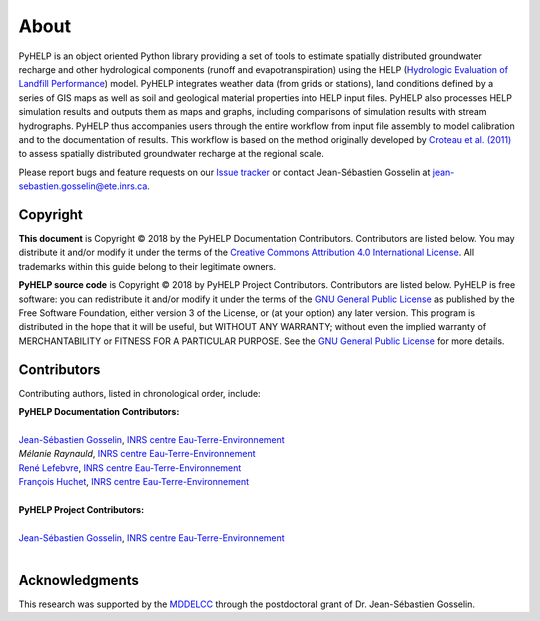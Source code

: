 About
==============================

PyHELP is an object oriented Python library providing a set of tools to
estimate spatially distributed groundwater recharge and other hydrological
components (runoff and evapotranspiration) using the HELP
(`Hydrologic Evaluation of Landfill Performance`_) model.
PyHELP integrates weather data (from grids or stations), land conditions
defined by a series of GIS maps as well as soil and geological material
properties into HELP input files.
PyHELP also processes HELP simulation results and outputs them as
maps and graphs, including comparisons of simulation results with
stream hydrographs.
PyHELP thus accompanies users through the entire workflow from input file
assembly to model calibration and to the documentation of results.
This workflow is based on the method originally developed by
`Croteau et al. (2011)`_ to assess spatially distributed groundwater recharge
at the regional scale.

Please report bugs and feature requests on our `Issue tracker`_ or
contact Jean-Sébastien Gosselin at jean-sebastien.gosselin@ete.inrs.ca.

.. _Issue tracker: https://github.com/cgq-qgc/pyhelp/issues
.. _jean-sebastien.gosselin@ete.inrs.ca : mailto:jean-sebastien.gosselin@ete.inrs.ca

.. _Croteau et al. (2011): https://www.tandfonline.com/doi/abs/10.4296/cwrj3504451
.. _Hydrologic Evaluation of Landfill Performance: https://www.epa.gov/land-research/hydrologic-evaluation-landfill-performance-help-model

Copyright
-----------------------------------------------

**This document** is Copyright © 2018 by the PyHELP Documentation Contributors.
Contributors are listed below. You may distribute it and/or modify it under
the terms of the `Creative Commons Attribution 4.0 International License`_. All
trademarks within this guide belong to their legitimate owners.

**PyHELP source code** is Copyright © 2018 by PyHELP Project Contributors.
Contributors are listed below. PyHELP is free software: you can redistribute
it and/or modify it under the terms of the `GNU General Public License`_ as
published by the Free Software Foundation, either version 3 of the License, or
(at your option) any later version. This program is distributed in the hope
that it will be useful, but WITHOUT ANY WARRANTY; without even the implied
warranty of MERCHANTABILITY or FITNESS FOR A PARTICULAR PURPOSE. See the
`GNU General Public License`_ for more details.

.. _Creative Commons Attribution 4.0 International License: https://creativecommons.org/licenses/by/4.0/
.. _GNU General Public License: https://www.gnu.org/licenses/gpl-3.0.en.html

Contributors
-----------------------------------------------

Contributing authors, listed in chronological order, include:

| **PyHELP Documentation Contributors:**
| 
| `Jean-Sébastien Gosselin`_, `INRS centre Eau-Terre-Environnement`_
| `Mélanie Raynauld`, `INRS centre Eau-Terre-Environnement`_
| `René Lefebvre`_, `INRS centre Eau-Terre-Environnement`_
| `François Huchet`_, `INRS centre Eau-Terre-Environnement`_
|

| **PyHELP Project Contributors:**
| 
| `Jean-Sébastien Gosselin`_, `INRS centre Eau-Terre-Environnement`_
|

.. _Jean-Sébastien Gosselin: https://github.com/jnsebgosselin
.. _François Huchet: https://github.com/FHuchet
.. _René Lefebvre: http://www.inrs.ca/rene-lefebvre

.. _INRS centre Eau-Terre-Environnement: http://www.ete.inrs.ca/

Acknowledgments
-----------------------------------------------

This research was supported by the MDDELCC_ through the postdoctoral
grant of Dr. Jean-Sébastien Gosselin.

.. _MDDELCC: http://www.mddelcc.gouv.qc.ca/
